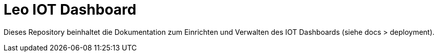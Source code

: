 = Leo IOT Dashboard

Dieses Repository beinhaltet die Dokumentation zum Einrichten und Verwalten des IOT Dashboards (siehe docs > deployment).
